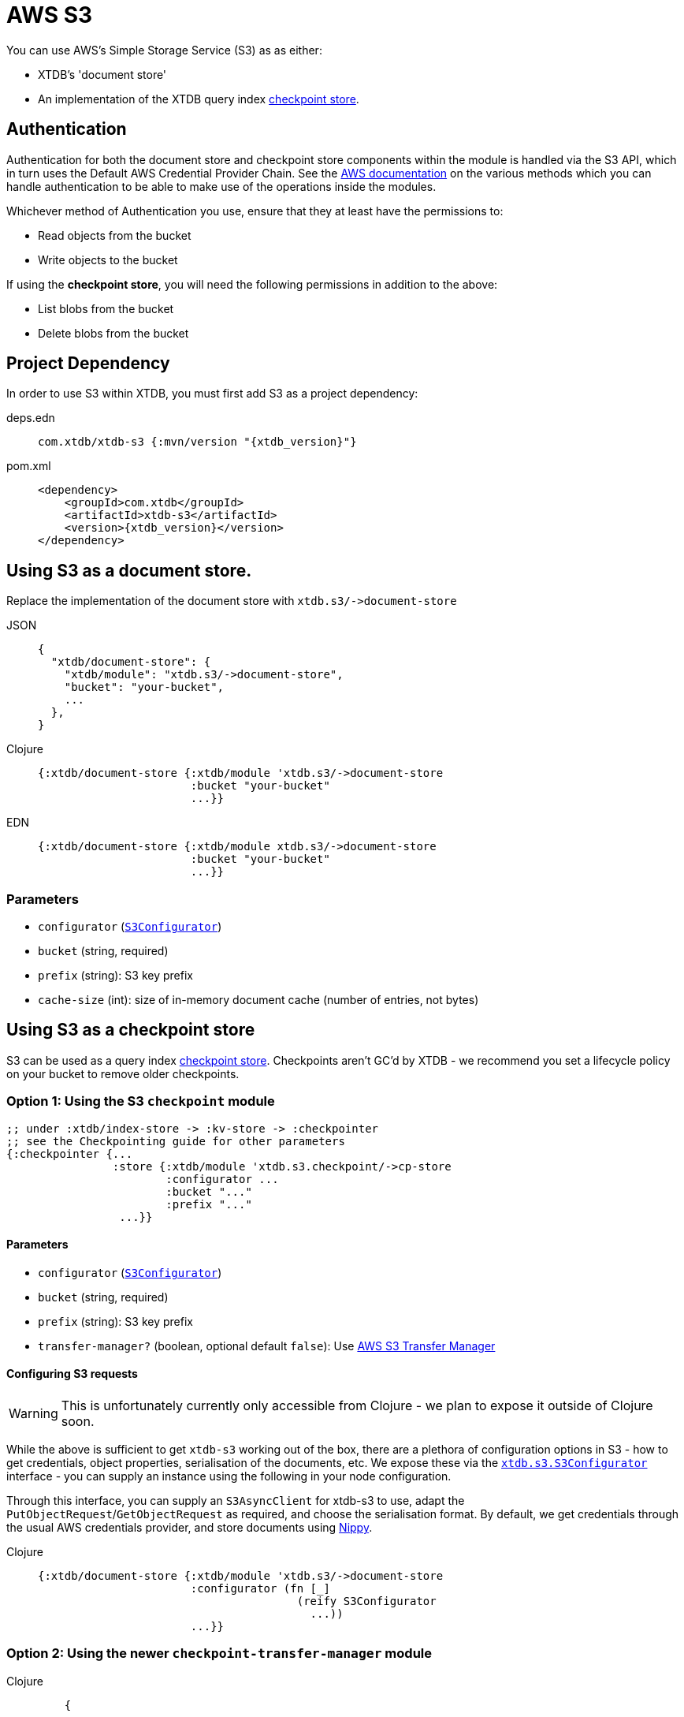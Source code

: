 = AWS S3
:page-aliases: 1.24.0@reference::s3.adoc

You can use AWS's Simple Storage Service (S3) as as either: 

* XTDB's 'document store'
* An implementation of the XTDB query index xref:{page-component-version}@administration::checkpointing.adoc[checkpoint store].

== Authentication 

Authentication for both the document store and checkpoint store components within the module is handled via the S3 API, which in turn uses the Default AWS Credential Provider Chain. See the https://docs.aws.amazon.com/sdk-for-java/v1/developer-guide/credentials.html#credentials-default[AWS documentation] on the various methods which you can handle authentication to be able to make use of the operations inside the modules.

Whichever method of Authentication you use, ensure that they at least have the permissions to:

* Read objects from the bucket
* Write objects to the bucket

If using the **checkpoint store**, you will need the following permissions in addition to the above:

* List blobs from the bucket
* Delete blobs from the bucket

== Project Dependency

In order to use S3 within XTDB, you must first add S3 as a project dependency:

[tabs]
====
deps.edn::
+
[source,clojure, subs=attributes+]
----
com.xtdb/xtdb-s3 {:mvn/version "{xtdb_version}"}
----

pom.xml::
+
[source,xml, subs=attributes+]
----
<dependency>
    <groupId>com.xtdb</groupId>
    <artifactId>xtdb-s3</artifactId>
    <version>{xtdb_version}</version>
</dependency>
----
====

== Using S3 as a document store.

Replace the implementation of the document store with `+xtdb.s3/->document-store+`

[tabs]
====
JSON::
+
[source,json]
----
{
  "xtdb/document-store": {
    "xtdb/module": "xtdb.s3/->document-store",
    "bucket": "your-bucket",
    ...
  },
}
----

Clojure::
+
[source,clojure]
----
{:xtdb/document-store {:xtdb/module 'xtdb.s3/->document-store
                       :bucket "your-bucket"
                       ...}}
----

EDN::
+
[source,clojure]
----
{:xtdb/document-store {:xtdb/module xtdb.s3/->document-store
                       :bucket "your-bucket"
                       ...}}
----
====

=== Parameters

* `configurator` (xref:#configurator[`S3Configurator`])
* `bucket` (string, required)
* `prefix` (string): S3 key prefix
* `cache-size` (int): size of in-memory document cache (number of entries, not bytes)

[#checkpoint-store]
== Using S3 as a checkpoint store

S3 can be used as a query index xref:{page-component-version}@administration::checkpointing.adoc[checkpoint store].
Checkpoints aren't GC'd by XTDB - we recommend you set a lifecycle policy on your bucket to remove older checkpoints.


=== Option 1: Using the S3 `checkpoint` module


[source,clojure]
----
;; under :xtdb/index-store -> :kv-store -> :checkpointer
;; see the Checkpointing guide for other parameters
{:checkpointer {...
                :store {:xtdb/module 'xtdb.s3.checkpoint/->cp-store
                        :configurator ...
                        :bucket "..."
                        :prefix "..."
                 ...}}
----

==== Parameters

* `configurator` (xref:#configurator[`S3Configurator`])
* `bucket` (string, required)
* `prefix` (string): S3 key prefix
* `transfer-manager?` (boolean, optional default `false`): Use link:https://docs.aws.amazon.com/sdk-for-java/latest/developer-guide/transfer-manager.html[AWS S3 Transfer Manager]

[#configurator]
====  Configuring S3 requests

WARNING: This is unfortunately currently only accessible from Clojure - we plan to expose it outside of Clojure soon.

While the above is sufficient to get `xtdb-s3` working out of the box, there are a plethora of configuration options in S3 - how to get credentials, object properties, serialisation of the documents, etc.
We expose these via the https://github.com/xtdb/xtdb/blob/main/modules/s3/src/xtdb/s3/S3Configurator.java[`xtdb.s3.S3Configurator`] interface - you can supply an instance using the following in your node configuration.

Through this interface, you can supply an `S3AsyncClient` for xtdb-s3 to use, adapt the `PutObjectRequest`/`GetObjectRequest` as required, and choose the serialisation format.
By default, we get credentials through the usual AWS credentials provider, and store documents using https://github.com/ptaoussanis/nippy[Nippy].


[tabs]
====
Clojure::
+
[source,clojure]
----
{:xtdb/document-store {:xtdb/module 'xtdb.s3/->document-store
                       :configurator (fn [_]
                                       (reify S3Configurator
                                         ...))
                       ...}}
----
====


=== Option 2: Using the newer `checkpoint-transfer-manager` module

[tabs]
====
Clojure::
+
[source,clojure]
----
    {
              ...
              :checkpointer
              {:xtdb/module `xtdb.checkpoint/->checkpointer

               :store {:xtdb/module `xtdb.s3.checkpoint-transfer-manager/->cp-store
                       :bucket "checkpoint-bucket"
                       :prefix "checkpoint-dir"
                       :configurator `s3-configurator}         ;;;; ;; see below for an example

               :approx-frequency (java.time.Duration/ofSeconds 3600)}
               ...
    }
----
====

Although AWS Transfer Manager works fine with the regular `S3AsyncClient` it is recommended to use the new link:https://aws.amazon.com/blogs/developer/introducing-crt-based-s3-client-and-the-s3-transfer-manager-in-the-aws-sdk-for-java-2-x/[CRT-based S3 client] in order to gain its full benefit.
For example:

[tabs]
====
EDN::
+
[source,clojure]
----
  {:deps
     {
       ...
       software.amazon.awssdk/s3-transfer-manager {:mvn/version "2.19.21"}
       software.amazon.awssdk.crt/aws-crt {:mvn/version "0.21.1"}
       ...
     }
    ...
  }
----

Clojure::
+
[source,clojure]
----
(defn- s3-configurator [_]
  (reify S3Configurator
    (makeClient [_]
      (let [configurator
            (-> (S3AsyncClient/crtBuilder)
                (.credentialsProvider
                 (. ProfileCredentialsProvider create "dev-profile"))
                 (.targetThroughputInGbps 20.0)
                 (.minimumPartSizeInBytes (* 8 1024))
                (.build))]
        configurator))))
----
====

When using the CRT Client, S3 Transfer Manager uses multipart transfers: it is recommended that you configure the link:https://docs.aws.amazon.com/AmazonS3/latest/userguide/mpu-abort-incomplete-mpu-lifecycle-config.html[AbortIncompleteMultipartUpload] policy on your bucket.
